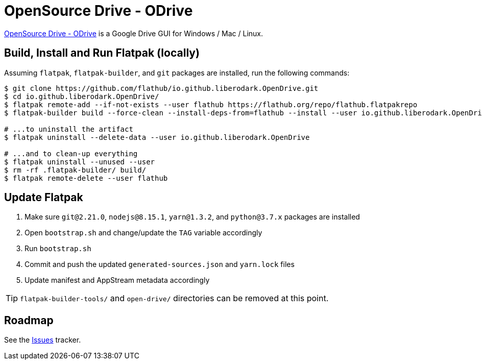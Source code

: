 = OpenSource Drive - ODrive
:uri-open-drive-home: https://liberodark.github.io/ODrive/

{uri-open-drive-home}[OpenSource Drive - ODrive^] is a Google Drive GUI for Windows / Mac / Linux.

== Build, Install and Run Flatpak (locally)

Assuming `flatpak`, `flatpak-builder`, and `git` packages are installed, run the following commands:

[source,shell]
----
$ git clone https://github.com/flathub/io.github.liberodark.OpenDrive.git
$ cd io.github.liberodark.OpenDrive/
$ flatpak remote-add --if-not-exists --user flathub https://flathub.org/repo/flathub.flatpakrepo
$ flatpak-builder build --force-clean --install-deps-from=flathub --install --user io.github.liberodark.OpenDrive.json

# ...to uninstall the artifact
$ flatpak uninstall --delete-data --user io.github.liberodark.OpenDrive

# ...and to clean-up everything
$ flatpak uninstall --unused --user
$ rm -rf .flatpak-builder/ build/
$ flatpak remote-delete --user flathub
----

// git submodule foreach git pull origin master
// git submodule update --init --recursive

== Update Flatpak

1. Make sure `git@2.21.0`, `nodejs@8.15.1`, `yarn@1.3.2`, and `python@3.7.x` packages are installed
1. Open `bootstrap.sh` and change/update the `TAG` variable accordingly
1. Run `bootstrap.sh`
1. Commit and push the updated `generated-sources.json` and `yarn.lock` files
1. Update manifest and AppStream metadata accordingly

[TIP]
`flatpak-builder-tools/` and `open-drive/` directories can be removed at this point.

== Roadmap
:uri-issues-tracker: https://github.com/flathub/io.github.liberodark.OpenDrive/issues/

See the {uri-issues-tracker}[Issues^] tracker.
